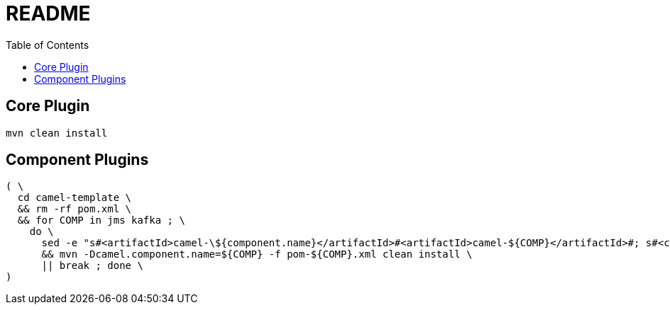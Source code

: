 = README
:toc:
:toclevels: 3

== Core Plugin

[source,bash]
----
mvn clean install
----

== Component Plugins

[source,bash]
----
( \
  cd camel-template \
  && rm -rf pom.xml \
  && for COMP in jms kafka ; \
    do \
      sed -e "s#<artifactId>camel-\${component.name}</artifactId>#<artifactId>camel-${COMP}</artifactId>#; s#<camel.component.name>???</camel.component.name>#<camel.component.name>$COMP</camel.component.name>#"  < pom.xml.template > pom-${COMP}.xml \
      && mvn -Dcamel.component.name=${COMP} -f pom-${COMP}.xml clean install \
      || break ; done \
)
----
